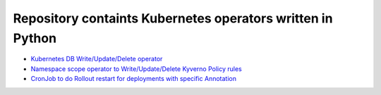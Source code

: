 
*******************************************************************
    Repository containts Kubernetes operators written in Python
*******************************************************************

* `Kubernetes DB Write/Update/Delete operator <https://github.com/jamalshahverdiev/kubernetes-python-operators/tree/main/kubernetes-db-writer>`_
* `Namespace scope operator to Write/Update/Delete Kyverno Policy rules <https://github.com/jamalshahverdiev/kubernetes-python-operators/tree/main/operator-kyverno>`_
* `CronJob to do Rollout restart for deployments with specific Annotation <https://github.com/jamalshahverdiev/kubernetes-python-operators/tree/main/scheduler-inform-rollout-restart-deployment>`_


